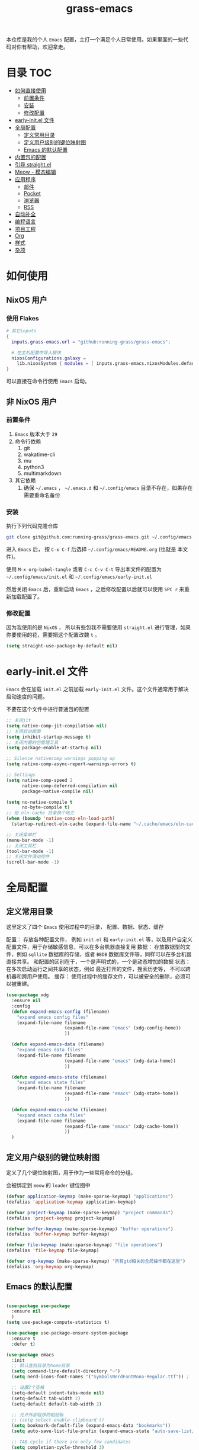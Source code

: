 #+TITLE: grass-emacs

#+PROPERTY: header-args               :results silent
#+PROPERTY: header-args:emacs-lisp    :tangle init.el

本仓库是我的个人 =Emacs= 配置，主打一个满足个人日常使用。如果里面的一些代码对你有帮助，欢迎拿走。

* 目录                                                                  :TOC:
- [[#如何直接使用][如何直接使用]]
  - [[#前置条件][前置条件]]
  - [[#安装][安装]]
  - [[#修改配置][修改配置]]
- [[#early-initel-文件][early-init.el 文件]]
- [[#全局配置][全局配置]]
  - [[#定义常用目录][定义常用目录]]
  - [[#定义用户级别的键位映射图][定义用户级别的键位映射图]]
  - [[#emacs-的默认配置][Emacs 的默认配置]]
- [[#内置包的配置][内置包的配置]]
- [[#引导-straightel][引导 straight.el]]
- [[#meow---模态编辑][Meow - 模态编辑]]
- [[#应用程序][应用程序]]
  - [[#邮件][邮件]]
  - [[#pocket][Pocket]]
  - [[#浏览器][浏览器]]
  - [[#rss][RSS]]
- [[#自动补全][自动补全]]
- [[#编程语言][编程语言]]
- [[#项目工程][项目工程]]
- [[#org][Org]]
- [[#样式][样式]]
- [[#杂项][杂项]]

* 如何使用

** NixOS 用户

*** 使用 Flakes

#+name: flake.nix
#+begin_src nix
  # 其它inputs
  {
    inputs.grass-emacs.url = "github:running-grass/grass-emacs";

    # 在主机配置中导入模块 
    nixosConfigurations.galaxy =
      lib.nixosSystem { modules = [ inputs.grass-emacs.nixosModules.default ]; };
  }
#+end_src

可以直接在命令行使用 =Emacs= 启动。

** 非 NixOS 用户

*** 前置条件
1. =Emacs= 版本大于 =29=
2. 命令行依赖
   1. git
   2. wakatime-cli
   3. mu
   4. python3
   5. multimarkdown
3. 其它依赖
   1. 确保 =~/.emacs= ， =~/.emacs.d= 和 =~/.config/emacs= 目录不存在，如果存在需要重命名备份
*** 安装

执行下列代码克隆仓库

#+begin_src bash
  git clone git@github.com:running-grass/grass-emacs.git ~/.config/emacs
#+end_src

进入 =Emacs= 后， 按 =C-x C-f= 后选择 =~/.config/emacs/README.org= (也就是 本文件)。

使用 =M-x org-babel-tangle= 或者 =C-c C-v C-t= 导出本文件的配置为 =~/.config/emacs/init.el= 和 =~/.config/emacs/early-init.el=

然后关闭 =Emacs= 后，重新启动 =Emacs= ，之后修改配置以后就可以使用 =SPC r= 来重新加载配置了。  

*** 修改配置

因为我使用的是 =NixOS= ， 所以有些包我不需要使用 =straight.el= 进行管理，如果你要使用的花，需要把这个配置改魏 =t= 。

#+begin_src emacs-lisp
  (setq straight-use-package-by-default nil)
#+end_src


* early-init.el 文件

=Emacs= 会在加载 =init.el= 之前加载 =early-init.el= 文件。这个文件通常用于解决启动速度的问题。

不要在这个文件中进行普通包的配置

#+begin_src emacs-lisp :tangle early-init.el
  ;; 关闭jit
  (setq native-comp-jit-compilation nil)
  ;; 关闭启动画面
  (setq inhibit-startup-message t)
  ;; 关闭内置的包管理工具
  (setq package-enable-at-startup nil)

  ;; Silence nativecomp warnings popping up
  (setq native-comp-async-report-warnings-errors t)

  ;; Settings
  (setq native-comp-speed 2
        native-comp-deferred-compilation nil
        package-native-compile nil)

  (setq no-native-compile t
        no-byte-compile t)
  ;; 给 eln-cache 目录换个地方
  (when (boundp 'native-comp-eln-load-path)
    (startup-redirect-eln-cache (expand-file-name "~/.cache/emacs/eln-cache/")))

  ;; 关闭菜单栏
  (menu-bar-mode -1)
  ;; 关闭工具栏
  (tool-bar-mode -1)
  ;; 关闭文件滑动控件
  (scroll-bar-mode -1)
#+end_src


* 全局配置

** 定义常用目录

这里定义了四个 =Emacs= 使用过程中的目录， 配置、数据、状态、缓存

配置： 存放各种配置文件， 例如 =init.el= 和 =early-init.el= 等，以及用户自定义配置文件，用于存储敏感信息，可以在多台机器直接复用
数据： 存放数据型的文件，例如 =sqllite= 数据库的存储，或者 =BBDB= 数据库文件等，同样可以在多台机器直接共享。 和配置的区别在于，一个是声明式的，一个是动态增加的数据
状态： 在多次启动运行之间共享的状态，例如 最近打开的文件，搜索历史等， 不可以跨机器和跨用户使用。
缓存： 使用过程中的缓存文件，可以被安全的删除，必须可以被重建。

#+begin_src emacs-lisp 
  (use-package xdg
    :ensure nil
    :config
    (defun expand-emacs-config (filename)
      "expand emacs config files"
      (expand-file-name filename
                        (expand-file-name "emacs" (xdg-config-home))
                        ))

    (defun expand-emacs-data (filename)
      "expand emacs data files"
      (expand-file-name filename
                        (expand-file-name "emacs" (xdg-data-home))
                        ))

    (defun expand-emacs-state (filename)
      "expand emacs state files"
      (expand-file-name filename
                        (expand-file-name "emacs" (xdg-state-home))
                        ))

    (defun expand-emacs-cache (filename)
      "expand emacs cache files"
      (expand-file-name filename
                        (expand-file-name "emacs" (xdg-cache-home))
                        ))
    )
#+end_src

** 定义用户级别的键位映射图

定义了几个键位映射图，用于作为一些常用命令的分组。

会被绑定到 =meow= 的 =leader= 键位图中

#+begin_src emacs-lisp 
  (defvar application-keymap (make-sparse-keymap) "applications")
  (defalias 'application-keymap application-keymap)

  (defvar project-keymap (make-sparse-keymap) "project commands")
  (defalias 'project-keymap project-keymap)

  (defvar buffer-keymap (make-sparse-keymap) "buffer operations")
  (defalias 'buffer-keymap buffer-keymap)

  (defvar file-keymap (make-sparse-keymap) "file operations")
  (defalias 'file-keymap file-keymap)

  (defvar org-keymap (make-sparse-keymap) "所有gtd相关的全局操作都在这里")
  (defalias 'org-keymap org-keymap)
#+end_src

** Emacs 的默认配置

#+begin_src emacs-lisp

  (use-package use-package
    :ensure nil
    )
  (setq use-package-compute-statistics t)

  (use-package use-package-ensure-system-package
    :ensure t
    :defer t)

  (use-package emacs
    :init
    ;; 默认查找目录为home目录
    (setq command-line-default-directory "~")
    (setq nerd-icons-font-names '("SymbolsNerdFontMono-Regular.ttf")) ;

    ;; 设置2个空格
    (setq-default indent-tabs-mode nil)
    (setq-default tab-width 2)
    (setq-default default-tab-width 2)

    ;; 允许外部程序的粘贴板
    ;; (setq select-enable-clipboard t)
    (setq bookmark-default-file (expand-emacs-data "bookmarks"))
    (setq auto-save-list-file-prefix (expand-emacs-state "auto-save-list/.saves-"))

    ;; TAB cycle if there are only few candidates
    (setq completion-cycle-threshold 3)

    ;; Emacs 28: Hide commands in M-x which do not apply to the current mode.
    ;; Corfu commands are hidden, since they are not supposed to be used via M-x.
    ;; (setq read-extended-command-predicate
    ;;       #'command-completion-default-include-p)

    ;; Enable indentation+completion using the TAB key.
    ;; `completion-at-point' is often bound to M-TAB.
    (setq tab-always-indent 'complete)

    ;; Add prompt indicator to `completing-read-multiple'.
    ;; We display [CRM<separator>], e.g., [CRM,] if the separator is a comma.
    (defun crm-indicator (args)
      (cons (format "[CRM%s] %s"
                    (replace-regexp-in-string
                     "\\`\\[.*?]\\*\\|\\[.*?]\\*\\'" ""
                     crm-separator)
                    (car args))
            (cdr args)))
    (advice-add #'completing-read-multiple :filter-args #'crm-indicator)

    ;; Do not allow the cursor in the minibuffer prompt
    (setq minibuffer-prompt-properties
          '(read-only t cursor-intangible t face minibuffer-prompt))
    (add-hook 'minibuffer-setup-hook #'cursor-intangible-mode)

    ;; Emacs 28: Hide commands in M-x which do not work in the current mode.
    ;; Vertico commands are hidden in normal buffers.
    ;; (setq read-extended-command-predicate
    ;;       #'command-completion-default-include-p)

    ;; Enable recursive minibuffers
    (setq enable-recursive-minibuffers t))
#+end_src


* 内置包的配置

#+begin_src emacs-lisp 
  ;; 保存了上一次打开文件时的光标位置
  (use-package saveplace
    :ensure nil
    :init
    (setq save-place-file (expand-emacs-state "places"))
    :hook (after-init . save-place-mode))


  ;; Persist history over Emacs restarts. Vertico sorts by history position.
  (use-package savehist
    :ensure nil

    :init
    (setq savehist-file (expand-emacs-state "history"))
    (savehist-mode)
    )
  ;; Use Dabbrev with Corfu!
  (use-package dabbrev
    :ensure nil

    ;; Swap M-/ and C-M-/
    :bind (("M-/" . dabbrev-completion)
           ("C-M-/" . dabbrev-expand))
    ;; Other useful Dabbrev configurations.
    :custom
    (dabbrev-ignored-buffer-regexps '("\\.\\(?:pdf\\|jpe?g\\|png\\)\\'")))


  ;; 配置 tramp -- 远程编辑
  (use-package tramp
    :ensure nil
    :config
    (setq tramp-default-method "ssh")
    (setq tramp-persistency-file-name (expand-emacs-state "tramp")))


  ;; 文件被外部程序修改后，重新载入buffer
  (use-package autorevert
    :ensure nil
    :defer t
    :hook (after-init . global-auto-revert-mode))

  ;; 最近打开的文件
  (use-package recentf
    :ensure nil
    :init
    (setq
     recentf-save-file (expand-emacs-state "recentf")
     recentf-max-saved-items 2000
     recentf-max-menu-items 150)
    :hook (after-init . recentf-mode)
    )

  (use-package exec-path-from-shell
    :ensure t
    :if (memq window-system '(mac ns))
    :config
    (exec-path-from-shell-initialize))


  ;; 当某个文件的某一行特别长的时候，自动优化性能
  (use-package so-long
    :ensure t
    :defer t
    :config (global-so-long-mode 1))
#+end_src


* 引导 straight.el

这里使用了 =straight= 来代替内置的 =package.el= 作为包管理工具。

本人使用 =NixOS= 上的 =Home Manager= 对 =melpa= 上的包进行管理。其余的包依旧使用 =straight=

#+begin_src emacs-lisp
  (setq straight-base-dir (expand-emacs-cache ""))
  (defvar bootstrap-version)
  (let ((bootstrap-file
         (expand-file-name
          "straight/repos/straight.el/bootstrap.el"
          (or (bound-and-true-p straight-base-dir)
              user-emacs-directory)))
        (bootstrap-version 7))
    (unless (file-exists-p bootstrap-file)
      (with-current-buffer
          (url-retrieve-synchronously
           "https://raw.githubusercontent.com/radian-software/straight.el/develop/install.el"
           'silent 'inhibit-cookies)
        (goto-char (point-max))
        (eval-print-last-sexp)))
    (load bootstrap-file nil 'nomessage))
#+end_src


* Meow - 模态编辑

可以说这个模态编辑包是整个配置中我最喜欢的。 它可以最大限度的使用 =Emacs= 原生键位。而不需要每安装一个新的包，就去做一些适配和兼容（我说的就是 =evil= ）

#+begin_src emacs-lisp
  (defun reload-config ()
    "重新加载配置"
    (interactive)
    (progn
      (org-babel-tangle-file (expand-emacs-config  "README.org"))
      (load-file (expand-emacs-config "init.el"))
      )
    )
  (defun meow-setup ()
    (setq meow-cheatsheet-layout meow-cheatsheet-layout-qwerty)

    (meow-motion-overwrite-define-key
     '("j" . meow-next)
     '("k" . meow-prev)
     '("<escape>" . ignore))
    (meow-leader-define-key
     ;; SPC j/k will run the original command in MOTION state.
     '("j" . "H-j")
     '("k" . "H-k")
     ;; Use SPC (0-9) for digit arguments.
     '("1" . meow-digit-argument)
     '("2" . meow-digit-argument)
     '("3" . meow-digit-argument)
     '("4" . meow-digit-argument)
     '("5" . meow-digit-argument)
     '("6" . meow-digit-argument)
     '("7" . meow-digit-argument)
     '("8" . meow-digit-argument)
     '("9" . meow-digit-argument)
     '("0" . meow-digit-argument)
     '("/" . meow-keypad-describe-key)

     '("?" . meow-cheatsheet)

     '("p" . project-keymap)
     '("a" . application-keymap)
     '("b" . buffer-keymap)
     '("f" . file-keymap)
     '("n" . org-keymap)

     '("r" . reload-config)
     ;;  override
     '("h f" . describe-function)

     )
    (meow-normal-define-key
     '("0" . meow-expand-0)
     '("9" . meow-expand-9)
     '("8" . meow-expand-8)
     '("7" . meow-expand-7)
     '("6" . meow-expand-6)
     '("5" . meow-expand-5)
     '("4" . meow-expand-4)
     '("3" . meow-expand-3)
     '("2" . meow-expand-2)
     '("1" . meow-expand-1)
     '("-" . negative-argument)
     '(";" . meow-reverse)
     '("," . meow-inner-of-thing)
     '("." . meow-bounds-of-thing)
     '("[" . meow-beginning-of-thing)
     '("]" . meow-end-of-thing)
     '("a" . meow-append)
     '("A" . meow-open-below)
     '("b" . meow-back-word)
     '("B" . meow-back-symbol)
     '("c" . meow-change)
     '("d" . meow-delete)
     '("D" . meow-backward-delete)
     '("e" . meow-next-word)
     '("E" . meow-next-symbol)
     '("f" . meow-find)
     '("g" . meow-cancel-selection)
     '("G" . meow-grab)
     '("h" . meow-left)
     '("H" . meow-left-expand)
     '("i" . meow-insert)
     '("I" . meow-open-above)
     '("j" . meow-next)
     '("J" . meow-next-expand)
     '("k" . meow-prev)
     '("K" . meow-prev-expand)
     '("l" . meow-right)
     '("L" . meow-right-expand)
     '("m" . meow-join)
     '("n" . meow-search)
     '("o" . meow-block)
     '("O" . meow-to-block)
     '("p" . meow-yank)
     '("P" . consult-yank-from-kill-ring)
     '("q" . meow-quit)
     '("Q" . meow-goto-line)
     '("r" . meow-replace)
     '("R" . meow-swap-grab)
     '("s" . meow-kill)
     '("S" . meow-clipboard-kill)
     '("t" . meow-till)
     '("u" . meow-undo)
     '("U" . meow-undo-in-selection)
     '("v" . meow-visit)
     '("w" . meow-mark-word)
     '("W" . meow-mark-symbol)
     '("x" . meow-line)
     '("X" . meow-goto-line)
     '("y" . meow-save)
     '("Y" . meow-sync-grab)
     '("z" . meow-pop-selection)
     '("'" . repeat)
     '("<escape>" . ignore))
    )
  (use-package meow
    :ensure t
    :config
    (meow-setup)
    (meow-global-mode 1)
    )
#+end_src


* 应用程序

** COMMENT EAF

#+begin_src emacs-lisp
  (use-package eaf
    :load-path "~/workspace/forks/emacs-application-framework"

    ;; :init
    :requires (eaf eaf-browser eaf-epc)
    :custom
                                          ; See https://github.com/emacs-eaf/emacs-application-framework/wiki/Customization
    (eaf-browser-continue-where-left-off t)
    (eaf-browser-enable-adblocker t)
    (browse-url-browser-function 'eaf-open-browser)
    :config
    (defalias 'browse-web #'eaf-open-browser)
    (eaf-bind-key scroll_up "C-n" eaf-pdf-viewer-keybinding)
    (eaf-bind-key scroll_down "C-p" eaf-pdf-viewer-keybinding)
    (eaf-bind-key take_photo "p" eaf-camera-keybinding)
    (eaf-bind-key nil "M-q" eaf-browser-keybinding)) ;; unbind, see more in the Wiki

  ;; (use-package eaf-browser
  ;;   :straight (eaf-browser
  ;;              :type git
  ;;              :host github
  ;;              :repo "emacs-eaf/eaf-browser"
  ;;              :files (:defaults
  ;;                      "*"
  ;;                      )

  ;;              )
  ;; )
#+end_src


** 邮件


#+begin_src emacs-lisp 
  (use-package mu4e
    :ensure t
    :config
    ;; 默认是motion模式
    (add-to-list 'meow-mode-state-list '(mu4e-view-mode . motion))
    ;; allow for updating mail using 'U' in the main view:

    (setq user-full-name "Leo Liu"
          user-mail-address "hi@grass.show"
          )

    ;; attachments go here
    (setq sendmail-program "msmtp"
          mail-user-agent 'mu4e-user-agent

          send-mail-function 'smtpmail-send-it
          message-sendmail-f-is-evil t
          message-sendmail-extra-arguments '("--read-envelope-from")
          message-send-mail-function 'message-send-mail-with-sendmail

          mu4e-attachment-dir  "~/Downloads"
          mu4e-get-mail-command "offlineimap -o"
          mu4e-update-interval 300

          )

    :bind
    (:map application-keymap
          ("m" . mu4e)
          )
    )
#+end_src


** Pocket

用于阅读和管理稍后阅读列表

#+begin_src emacs-lisp
  (use-package pocket-reader
    :ensure t
    :config
    (setq pocket-reader-open-url-default-function #'eww)

    :bind
    (:map application-keymap
          ("p" . pocket-reader)
          )
    (:map elfeed-search-mode-map
          ("P" . pocket-reader-elfeed-search-add-link)
          )
    (:map elfeed-show-mode-map
          ("P" . pocket-reader-elfeed-entry-add-link)
          )

    )
#+end_src

** 浏览器

#+begin_src emacs-lisp
  (use-package eww
    :ensure nil
    )
#+end_src

** RSS

#+begin_src emacs-lisp
  (use-package elfeed-protocol
    :ensure t
    :config
    ;; curl recommend
    (setq elfeed-use-curl t)
    (elfeed-set-timeout 36000)
    (setq elfeed-curl-extra-arguments '("--insecure")) ;necessary for https without a trust certificate
    ;; (setq elfeed-protocol-fever-update-unread-only nil)
    (setq elfeed-protocol-fever-fetch-category-as-tag t)
    (setq elfeed-protocol-fever-update-unread-only t)
    ;; setup feeds
    (setq elfeed-protocol-feeds
          '(
            ("fever+https://grass@rss.grass.work:30443"
             :api-url "https://grass@rss.grass.work:30443/fever/"
             :password  (shell-command-to-string "echo -n `rbw get miniflux-fever`"))
            ))

    ;; enable elfeed-protocol
    (setq elfeed-protocol-enabled-protocols '(fever))
    (elfeed-protocol-enable)
    :bind
    (:map application-keymap
          ("r" . elfeed))
    )
#+end_src


* 自动补全

列表补全使用的是 =vertico= / =marginalia= / =consult= / =orderless= 全家桶

而 lsp 则使用了 =lsp-bridge= 统一大包

#+begin_src emacs-lisp 
  ;; Enable vertico
  (use-package vertico
    :ensure t
    :defer 1
    :config
    (vertico-mode)

    ;; Different scroll margin
    ;; (setq vertico-scroll-margin 0)

    ;; Show more candidates
    (setq vertico-count 20)

    ;; Grow and shrink the Vertico minibuffer
    ;; (setq vertico-resize t)

    ;; Optionally enable cycling for `vertico-next' and `vertico-previous'.
    ;; (setq vertico-cycle t)

    )
  ;; (use-package
  ;; Enable rich annotations using the Marginalia package
  (use-package marginalia
    :ensure t
    :defer 2
    ;; Bind `marginalia-cycle' locally in the minibuffer.  To make the binding
    ;; available in the *Completions* buffer, add it to the
    ;; `completion-list-mode-map'.
    :bind (:map minibuffer-local-map
                ("M-A" . marginalia-cycle))

    ;; The :init section is always executed.
    :hook
    (vertico-mode . marginalia-mode)
    )

  (defun delete-current-file ()
    "Delete the file associated with the current buffer. Delete the current buffer too. If no file is associated, just close buffer without prompt for save."
    (interactive)
    (let ((currentFile (buffer-file-name)))
      (when (yes-or-no-p (concat "Delete file?: " currentFile))
        (kill-buffer (current-buffer))
        (when currentFile (delete-file currentFile)))))

  ;; Example configuration for Consult
  (use-package consult
    :ensure t
    ;; Replace bindings. Lazily loaded due by `use-package'.
    ;; :config
    ;; (meow-leader-define-key '("l" . consult-mode-command))

    :bind (
           :map project-keymap
           ("s" . consult-ripgrep)

           :map file-keymap
           ("f" . find-file)
           ("d" . delete-current-file)
           ("e" . consult-recent-file)

           :map buffer-keymap
           ("b" . consult-buffer)
           ("s" . consult-line)
           ("j" . consult-imenu)
           ("o" . consult-outline)               ;; Alternative: consult-org-heading
           ("l" . consult-goto-line)             ;; orig. goto-line

           )                ;; orig. previous-matching-history-element

    ;; Enable automatic preview at point in the *Completions* buffer. This is
    ;; relevant when you use the default completion UI.
    :hook (completion-list-mode . consult-preview-at-point-mode)

    ;; The :init configuration is always executed (Not lazy)
    :init

    ;; Optionally configure the register formatting. This improves the register
    ;; preview for `consult-register', `consult-register-load',
    ;; `consult-register-store' and the Emacs built-ins.
    (setq register-preview-delay 0.5
          register-preview-function #'consult-register-format)

    ;; Optionally tweak the register preview window.
    ;; This adds thin lines, sorting and hides the mode line of the window.
    (advice-add #'register-preview :override #'consult-register-window)

    ;; Use Consult to select xref locations with preview
    (setq xref-show-xrefs-function #'consult-xref
          xref-show-definitions-function #'consult-xref)

    ;; Configure other variables and modes in the :config section,
    ;; after lazily loading the package.
    :config

    ;; Optionally configure preview. The default value
    ;; is 'any, such that any key triggers the preview.
    ;; (setq consult-preview-key 'any)
    ;; (setq consult-preview-key "M-.")
    ;; (setq consult-preview-key '("S-<down>" "S-<up>"))
    ;; For some commands and buffer sources it is useful to configure the
    ;; :preview-key on a per-command basis using the `consult-customize' macro.
    (consult-customize
     consult-theme :preview-key '(:debounce 0.2 any)
     consult-ripgrep consult-git-grep consult-grep
     consult-bookmark consult-recent-file
     ;; consult-xref
     consult--source-bookmark consult--source-file-register
     consult--source-recent-file consult--source-project-recent-file
     ;; :preview-key "M-."
     :preview-key '(:debounce 0.4 any))

    ;; Optionally configure the narrowing key.
    ;; Both < and C-+ work reasonably well.
    (setq consult-narrow-key "<") ;; "C-+"

    ;; Optionally make narrowing help available in the minibuffer.
    ;; You may want to use `embark-prefix-help-command' or which-key instead.
    ;; (define-key consult-narrow-map (vconcat consult-narrow-key "?") #'consult-narrow-help)

    ;; By default `consult-project-function' uses `project-root' from project.el.
    ;; Optionally configure a different project root function.
    ;;;; 1. project.el (the default)
    ;; (setq consult-project-function #'consult--default-project-function)
    ;;;; 2. vc.el (vc-root-dir)
    ;; (setq consult-project-function (lambda (_) (vc-root-dir)))
    ;;;; 3. locate-dominating-file
    ;; (setq consult-project-function (lambda (_) (locate-dominating-file "." ".git")))
    ;; 4. projectile.el (projectile-project-root)
    (autoload 'projectile-project-root "projectile")
    (setq consult-project-function (lambda (_) (projectile-project-root)))
    ;;;; 5. No project support
    ;; (setq consult-project-function nil)
    )



  ;; ;; 安装icon管理
  ;; (use-package all-the-icons
  ;;   :defer t
  ;;   )

  (use-package orderless
    :ensure t
    :config
    ;; Configure a custom style dispatcher (see the Consult wiki)
    ;; (setq orderless-style-dispatchers '(+orderless-consult-dispatch orderless-affix-dispatch)
    ;;       orderless-component-separator #'orderless-escapable-split-on-space)
    (setq completion-styles '(orderless basic)
          completion-category-defaults nil
          completion-category-overrides '((file (styles partial-completion))))

    )

  (use-package yasnippet
    :ensure t
    :config
    (setq yas--default-user-snippets-dir (expand-emacs-data "snippets"))
    :hook

    (lsp-bridge-mode . yas-global-mode)
    )

  (use-package lsp-bridge
    :ensure t
    :config
    ;; (setq lsp-bridge-enable-log nil)
    (setq
     lsp-bridge-php-lsp-server 'phpactor
     lsp-bridge-nix-lsp-server 'rnix-lsp
     )
    (global-lsp-bridge-mode)

    :hook
    (vue-mode . lsp-bridge-mode)
    )

  ;; (use-package codeium)
#+end_src


* 编程语言

#+begin_src emacs-lisp
  ;; use wakatime
  (use-package wakatime-mode
    :ensure t
    :hook
    (after-init . global-wakatime-mode)
    )

  (use-package nix-mode
    :ensure t
    :mode "\\.nix\\'")

  ;; 配置php支持
  (use-package php-mode
    :ensure t
    :mode "\\.php\\'"
    )

  (use-package vue-mode
    :ensure t
    :mode "\\.vue\\'"
    :config
    ;; 0, 1, or 2, representing (respectively) none, low, and high coloring
    (setq mmm-submode-decoration-level 0))

  (use-package markdown-mode
    :ensure t
    :mode ("README\\.md\\'" . gfm-mode)
    :init (setq markdown-command "multimarkdown")
    :bind (:map markdown-mode-map
                ("C-c C-e" . markdown-do)

                ))

  ;; (use-package phpactor
  ;; :ensure t
  ;; :config
  ;; (setq phpactor-executable "phpactor")
  ;; )

  ;; Plantuml
  (use-package plantuml-mode
    :defer t
    :ensure t

    :config
    (setq plantuml-executable-path "~/.nix-profile/bin/plantuml")
    (setq plantuml-jar-path "~/.nix-profile/lib/plantuml.jar")
    (setq plantuml-default-exec-mode 'executable)
    (setq org-plantuml-exec-mode 'executable)
    (setq org-plantuml-jar-path "~/.nix-profile/lib/plantuml.jar")
    (setq plantuml-executable-args '(
                                     "-headless"
                                     "-charset"
                                     "UTF-8"
                                     ))
    )

  (use-package format-all
    :ensure t
    :commands format-all-mode
    :hook (prog-mode . format-all-mode)
    :config
    (setq-default format-all-formatters '(("C"     (astyle "--mode=c"))
                                          ("Shell" (shfmt "-i" "4" "-ci"))
                                          ("Nix" (nixfmt))
                                          ))
    :bind
    (:map buffer-keymap
          ("=" . format-all-region-or-buffer)
          )
    )
#+end_src


* 项目工程

#+begin_src emacs-lisp

  (use-package magit
    :ensure t
    :bind
    (:map project-keymap
          ("v" . magit)
          )
    )


  (use-package transient
    :config
    (setq
     transient-levels-file (expand-emacs-state "transient/levels.el")
     transient-values-file (expand-emacs-state "transient/values.el")
     transient-history-file (expand-emacs-state "transient/history.el")
     )

    )

  (use-package project
    :ensure nil
    :config
    (setq project-list-file (expand-emacs-state "projects"))
    :bind
    (:map project-keymap
          ("p" . project-switch-project)
          ("f" . project-find-file)
          ("d" . project-find-dir)
          ("b" . consult-project-buffer)
          )
    )


  (use-package projectile
    :ensure t
    :defer 5

    :config
    ;; 关闭启动时的自动项目发现
    (setq projectile-auto-discover nil)
    (setq
     projectile-known-projects-file (expand-emacs-state "projectile-known-projects.eld")
     projectile-project-search-path '(
                                      ("~/workspace" . 2)
                                      "~/workspace/mugeda"
                                      )
     )
    (projectile-mode +1)
    )

  ;; 绑定 consult-projectile
  (use-package consult-projectile
    :ensure t
    :after (consult projectile)
    :bind
    (:map project-keymap
          ("p" . consult-projectile-switch-project)
          ("4 f" . consult-projectile-find-file-other-window)
          ))



  (defun projectile-run-vterm ()
    (interactive)
    (let* ((project (projectile-ensure-project (projectile-project-root)))
           (buffer "vterm"))
      (require 'vterm)
      (if (buffer-live-p (get-buffer buffer))
          (switch-to-buffer buffer)
        (vterm))
      (vterm-send-string (concat "cd " project))
      (vterm-send-return)))


  (use-package vterm
    :ensure t
    :after (projectile)
    :config
    (add-to-list 'meow-mode-state-list '(vterm-mode . insert))

    :bind
    (:map buffer-keymap
          ("t" . vterm))
    (:map project-keymap
          ("t" . projectile-run-vterm))
    )
#+end_src



* Org
Org-mode 相关的配置。

我目前只使用 =Org-mode= 来管理我的 =Emacs= 配置。后续再逐步用于任务管理，项目管理，笔记管理等用途。

#+begin_src emacs-lisp
  ;; 保存是自动更新具有 :TOC: 的标题为目录
  (use-package toc-org
    :hook
    (org-mode . toc-org-mode)
    )

  (use-package ox-hugo
    :defer t
    :after ox
    :hook (org . org-hugo-auto-export-mode)

    :config
    (setq org-hugo-section "post"
          org-hugo-auto-set-lastmod	t
          )
    )

  ;; Org模式相关的，和GTD相关的
  (use-package org
    :defer 3
    :config
    (setq org-agenda-include-diary nil)
    (setq
     org-directory "~/org/"
     org-startup-folded 'content
     ;; org-agenda-files (list "~/org/")
     org-agenda-files '("~/org")
     org-refile-targets '(("~/org/task.org" :level . 1)
                          ("~/org/project.org" :maxlevel . 2)
                          ("~/org/someday.org" :level . 1)
                          )
     org-todo-keywords '(
                         (sequence "TODO(t)" "|" "DONE(d!)" "CANCELLED(c@)")
                         )
     org-clock-string-limit 5
     org-log-refile 'time
     org-log-done 'time
     org-log-into-drawer "LOGBOOK"
     org-clock-stored-history t
     org-tag-alist '(
                     (:startgroup . nil)
                     ("@office" . ?o)
                     ("@home" . ?h)
                     (:endgroup . nil)
                     )
     org-capture-templates '(("t" "Todo" entry (file+headline "~/org/inbox.org" "Inbox") "* TODO %?\n:PROPERTIES:\n:CREATED: %U\n:RELATED: %a\n:END:")
                             ("j" "日记" entry (file+datetree "~/org/journal.org" "Journal") "* %?\n:PROPERTIES:\n:CREATED: %U\n:RELATED: %a\n:END:"))

     org-agenda-custom-commands '(("p" "At the office" tags-todo "project"
                                   ((org-agenda-overriding-header "Office")
                                    (org-agenda-skip-function #'my-org-agenda-skip-all-siblings-but-first))))
     )


    (defvar dynamic-agenda-files nil
      "dynamic generate agenda files list when changing org state")

    (defun update-dynamic-agenda-hook ()
      (let ((done (or (not org-state) ;; nil when no TODO list
                      (member org-state org-done-keywords)))
            (file (buffer-file-name))
            (agenda (funcall (ad-get-orig-definition 'org-agenda-files)) ))
        (unless (member file agenda)
          (if done
              (save-excursion
                (goto-char (point-min))
                ;; Delete file from dynamic files when all TODO entry changed to DONE
                (unless (and (search-forward-regexp org-not-done-headinqg-regexp nil t)
                             (search-forward-regexp "SCHEDULED:" nil t)
                             (search-forward-regexp "DEADLINE:" nil t)
                             )
                  (customize-save-variable
                   'dynamic-agenda-files
                   (cl-delete-if (lambda (k) (string= k file))
                                 dynamic-agenda-files))))
            ;; Add this file to dynamic agenda files
            (unless (member file dynamic-agenda-files)
              (customize-save-variable 'dynamic-agenda-files
                                       (add-to-list 'dynamic-agenda-files file)))))))

    (defun dynamic-agenda-files-advice (orig-val)
      (cl-union orig-val dynamic-agenda-files :test #'equal))

    (advice-add 'org-agenda-files :filter-return #'dynamic-agenda-files-advice)
    ;; 在org的todo状态变更时更新agenda列表
    (add-to-list 'org-after-todo-state-change-hook 'update-dynamic-agenda-hook t)

    (defun my-org-agenda-skip-all-siblings-but-first ()
      "跳过除第一个未完成条目之外的所有条目。"
      (let (should-skip-entry)
        (unless (org-current-is-todo)
          (setq should-skip-entry t))
        (save-excursion
          (while (and (not should-skip-entry) (org-goto-sibling t))
            (when (org-current-is-todo)
              (setq should-skip-entry t))))
        (when should-skip-entry
          (or (outline-next-heading)
              (goto-char (point-max))))))

    (defun org-current-is-todo ()
      (org-entry-is-todo-p))

    (with-eval-after-load 'org-capture
      (defun org-hugo-new-subtree-post-capture-template ()
        "Return `org-capture' template string for new Hugo post."
        (let* ((date (format-time-string (org-time-stamp-format :long :inactive) (org-current-time)))
               (title (read-from-minibuffer "Post Title: "))
               (file-name (read-from-minibuffer "File Name: "))
               (fname (org-hugo-slug file-name)))
          (mapconcat #'identity
                     `(
                       ,(concat "* TODO " title)
                       ":PROPERTIES:"
                       ,(concat ":EXPORT_FILE_NAME: " fname)
                       ,(concat ":EXPORT_DATE: " date)
                       ":END:"
                       "%?\n")
                     "\n")))

      (add-to-list 'org-capture-templates
                   '("h"
                     "Hugo post"
                     entry
                     (file+olp "~/workspace/blog/post.org" "Blog Ideas")
                     (function org-hugo-new-subtree-post-capture-template))))

    :bind
    (:map org-keymap
          ("s" . org-save-all-org-buffers)
          ("c" . org-capture)
          ("t" . org-todo-list)
          ("a" . org-agenda-list)
          )
    )

  ;; 番茄钟
  ;; (use-package org-pomodoro
  ;;   :after org
  ;;   :bind
  ;;   (:map gtd-map
  ;;         ("p" . org-pomodoro))
  ;;   (:map org-agenda-mode-map
  ;;         ("C-c C-x C-p" . org-pomodoro))
  ;;   (:map org-mode-map
  ;;         ("C-c C-x C-p" . org-pomodoro))
  ;;   )

  ;; (use-package org-roam
  ;;   :after org
  ;;   :custom
  ;;   (org-roam-directory "~/org/org-roam/")
  ;;   :bind
  ;;   (:map gtd-map
  ;;         ("f" . org-roam-find-file)
  ;;         ("i" . org-roam-insert)
  ;;         ("j" . org-roam-dailies-find-today))
  ;;   :config
  ;;   (setq org-all-files (f-files org-directory 'org-roam--org-file-p t))
  ;;   )


  ;;; 定义一个Helm的source，以便选择要粘贴的.org文件
  ;; (defvar *org-refile-eof--helm-source* nil
  ;;   "用于提供目标.org文件下拉菜单的来源")

  ;;; 将当前条目剪切并粘贴到某个目标.org文件的末尾
  ;; (defun org-refile-to-eof ()
  ;;   "将当前条目剪切到一个.org文件的末尾。"
  ;;   (interactive)
  ;;   ;; 先调用Helm获取目标.org文件。这里需要处理没有选中任何文件的情况
  ;;   (let ((path (helm :sources '(*org-refile-eof--helm-source*))))
  ;;     (when path
  ;;       (org-cut-subtree)
  ;;       (save-excursion
  ;;         ;; 打开选中的文件的buffer，并移动到最后
  ;;         (find-file path)
  ;;         (end-of-buffer)
  ;;         ;; 调用org-paste-subtree粘贴进去
  ;;         (org-paste-subtree)
  ;;         ))))

  ;; refile到文件末尾
  ;; (setq *org-refile-eof--helm-source*
  ;;       '((name . "refile到下列的哪个文件")
  ;;         (candidates . org-all-files)
  ;;         (action . (lambda (candidate)
  ;;                     candidate))))


#+end_src
* 样式
#+begin_src emacs-lisp 
  ;; 高亮当前行
  (use-package hl-line
    :ensure nil
    :defer t
    :hook (after-init . global-hl-line-mode))

  ;; 设置主题
  (use-package doom-themes
    :ensure t
    :config
    ;; Global settings (defaults)
    (setq doom-themes-enable-bold t    ; if nil, bold is universally disabled
          doom-themes-enable-italic t) ; if nil, italics is universally disabled
    (load-theme 'doom-one t)

    ;; Enable flashing mode-line on errors
    ;; (doom-themes-visual-bell-config)

    ;; Corrects (and improves) org-mode's native fontification.
    ;; (doom-themes-org-config)
    )

  ;; 美化modeline
  (use-package doom-modeline
    :ensure t
    :config
    (setq doom-modeline-modal-icon t)
    :hook
    (after-init . doom-modeline-mode))

  ;; 括号的多色彩
  (use-package rainbow-delimiters
    :ensure t
    :defer t
    :hook
    (prog-mode . rainbow-delimiters-mode)
    )

  ;; 自动保存
  (use-package super-save
    :ensure t
    :demand t
    :config
    (super-save-mode +1))
#+end_src


* 杂项

#+begin_src emacs-lisp

  ;; 自动给内置函数增加 demo
  (use-package elisp-demos
    :ensure t
    :config
    (advice-add 'describe-function-1 :after #'elisp-demos-advice-describe-function-1)
    )
  ;; (use-package company)


  ;; 记录命令使用次数
  (use-package keyfreq
    :ensure t
    :config
    (keyfreq-mode 1)
    (keyfreq-autosave-mode 1))

  ;; 快速选择工具
  ;; (use-package expand-region
  ;;   :defer t
  ;;   :bind
  ;;   ("C-c e" . er/expand-region)
  ;;   )

  ;; A few more useful configurations...


  ;; Optionally use the `orderless' completion style.


  (use-package embark
    :ensure t
    :bind
    (("C-." . embark-act)         ;; pick some comfortable binding
     ("C-;" . embark-dwim)        ;; good alternative: M-.
     ("C-h B" . embark-bindings)) ;; alternative for `describe-bindings'

    :init

    ;; Optionally replace the key help with a completing-read interface
    (setq prefix-help-command #'embark-prefix-help-command)

    ;; Show the Embark target at point via Eldoc. You may adjust the
    ;; Eldoc strategy, if you want to see the documentation from
    ;; multiple providers. Beware that using this can be a little
    ;; jarring since the message shown in the minibuffer can be more
    ;; than one line, causing the modeline to move up and down:

    ;; (add-hook 'eldoc-documentation-functions #'embark-eldoc-first-target)
    ;; (setq eldoc-documentation-strategy #'eldoc-documentation-compose-eagerly)

    :config

    ;; Hide the mode line of the Embark live/completions buffers
    (add-to-list 'display-buffer-alist
                 '("\\`\\*Embark Collect \\(Live\\|Completions\\)\\*"
                   nil
                   (window-parameters (mode-line-format . none)))))

  ;; Consult users will also want the embark-consult package.
  (use-package embark-consult
    :ensure t ; only need to install it, embark loads it after consult if found
    :hook
    (embark-collect-mode . consult-preview-at-point-mode))
#+end_src



